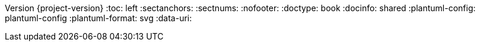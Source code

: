 Version {project-version}
:toc: left
:sectanchors:
:sectnums:
:nofooter:
:doctype: book
:docinfo: shared
:plantuml-config: plantuml-config
:plantuml-format: svg
// Embed diagrams in HTML document to simplify including
:data-uri:
